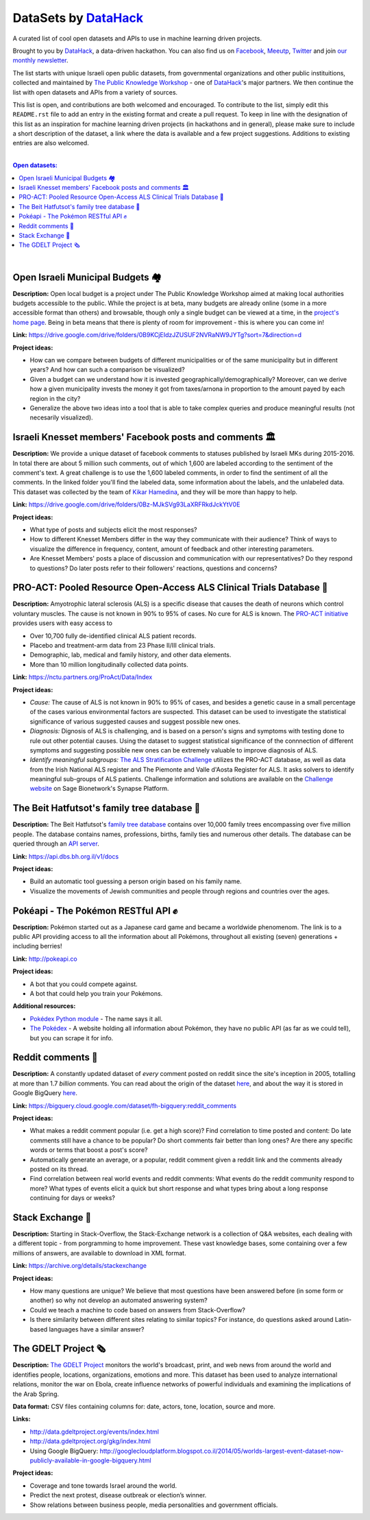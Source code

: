 DataSets by `DataHack <http://datahack-il.com/>`_
#################################################

A curated list of cool open datasets and APIs to use in machine learning driven projects.

Brought to you by `DataHack <http://datahack-il.com/>`_, a data-driven hackathon. You can also find us on `Facebook <https://www.facebook.com/datahackil/>`_, `Meeutp <https://www.meetup.com/DataHack>`_, `Twitter <https://twitter.com/DataHackIL/>`_ and join `our monthly newsletter <http://us12.campaign-archive2.com/home/?u=de6927f58980fe1c8f3b78cf7&id=d70a19b217>`_. 

The list starts with unique Israeli open public datasets, from governmental organizations and other public instituitions, collected and maintained by `The Public Knowledge Workshop <http://www.hasadna.org.il/en/>`_ - one of `DataHack <http://datahack-il.com/>`_'s major partners. We then continue the list with open datasets and APIs from a variety of sources.

This list is open, and contributions are both welcomed and encouraged. To contribute to the list, simply edit this ``README.rst`` file to add an entry in the existing format and create a pull request. To keep in line with the designation of this list as an inspiration for machine learning driven projects (in hackathons and in general), please make sure to include a short description of the dataset, a link where the data is available and a few project suggestions. Additions to existing entries are also welcomed.

|

.. contents:: **Open datasets:**

.. section-numbering:

|


Open Israeli Municipal Budgets 🏘
=================================

**Description:** Open local budget is a project under The Public Knowledge Workshop aimed at making local authorities budgets accessible to the public. While the project is at beta, many budgets are already online (some in a more accessible format than others) and browsable, though only a single budget can be viewed at a time, in the `project's home page <http://www.omuni.org/>`_. Being in beta means that there is plenty of room for improvement - this is where you can come in! 

**Link:** https://drive.google.com/drive/folders/0B9KCjEIdzJZUSUF2NVRaNW9JYTg?sort=7&direction=d

**Project ideas:** 

- How can we compare between budgets of different municipalities or of the same municipality but in different years? And how can such a comparison be visualized?
- Given a budget can we understand how it is invested geographically/demographically? Moreover, can we derive how a given municipality invests the money it got from taxes/arnona in proportion to the amount payed by each region in the city?
- Generalize the above two ideas into a tool that is able to take complex queries and produce meaningful results (not necesarily visualized).


Israeli Knesset members' Facebook posts and comments 🏛
=======================================================

**Description:** We provide a unique dataset of facebook comments to statuses published by Israeli MKs during 2015-2016. In total there are about 5 million such comments, out of which 1,600 are labeled according to the sentiment of the comment's text. A great challenge is to use the 1,600 labeled comments, in order to find the sentiment of all the comments. In the linked folder you'll find the labeled data, some information about the labels, and the unlabeled data. This dataset was collected by the team of `Kikar Hamedina <https://kikar.org/>`_, and they will be more than happy to help. 

**Link:** https://drive.google.com/drive/folders/0Bz-MJkSVg93LaXRFRkdJckYtV0E

**Project ideas:** 

- What type of posts and subjects elicit the most responses?
- How to different Knesset Members differ in the way they communicate with their audience? Think of ways to visualize the difference in frequency, content, amount of feedback and other interesting parameters.
- Are Knesset Members' posts a place of discussion and communication with our representatives? Do they respond to questions? Do later posts refer to their followers' reactions, questions and concerns?


PRO-ACT: Pooled Resource Open-Access ALS Clinical Trials Database 🔬
====================================================================

**Description:** Amyotrophic lateral sclerosis (ALS) is a specific disease that causes the death of neurons which control voluntary muscles. The cause is not known in 90% to 95% of cases. No cure for ALS is known. The `PRO-ACT initiative <https://nctu.partners.org/ProAct/>`_ provides users with easy access to

- Over 10,700 fully de-identified clinical ALS patient records.
- Placebo and treatment-arm data from 23 Phase II/III clinical trials.
- Demographic, lab, medical and family history, and other data elements.
- More than 10 million longitudinally collected data points.

**Link:** https://nctu.partners.org/ProAct/Data/Index

**Project ideas:** 

- *Cause:* The cause of ALS is not known in 90% to 95% of cases, and besides a genetic cause in a small percentage of the cases various environmental factors are suspected. This dataset can be used to investigate the statistical significance of various suggested causes and suggest possible new ones.
- *Diagnosis:* Dignosis of ALS is challenging, and is based on a person's signs and symptoms with testing done to rule out other potential causes. Using the dataset to suggest statistical significance of the connnection of different symptoms and suggesting possible new ones can be extremely valuable to improve diagnosis of ALS.
- *Identify meaningful subgroups:* `The ALS Stratification Challenge <https://www.synapse.org/#!Synapse:syn2873386/wiki/>`_ utilizes the PRO-ACT database, as well as data from the Irish National ALS register and The Piemonte and Valle d'Aosta Register for ALS. It asks solvers to identify meaningful sub-groups of ALS patients. Challenge information and solutions are available on the `Challenge website <https://www.synapse.org/#!Synapse:syn2873386/wiki/>`_ on Sage Bionetwork's Synapse Platform.



The Beit Hatfutsot's family tree database 🌳
============================================

**Description:** The Beit Hatfutsot's `family tree database <https://dbs.bh.org.il>`_ contains over 10,000 family trees encompassing over five million people. The database contains names, professions, births, family ties and numerous other details. The database can be queried through an `API server <https://api.dbs.bh.org.il/v1/docs>`_. 

**Link:** https://api.dbs.bh.org.il/v1/docs

**Project ideas:** 

- Build an automatic tool guessing a person origin based on his family name.
- Visualize the movements of Jewish communities and people through regions and countries over the ages.


Pokéapi - The Pokémon RESTful API ✊
====================================

**Description:** Pokémon started out as a Japanese card game and became a worldwide phenomenom. The link is to a public API providing access to all the information about all Pokémons, throughout all existing (seven) generations + including berries! 

**Link:** http://pokeapi.co

**Project ideas:** 

- A bot that you could compete against.
- A bot that could help you train your Pokémons.

**Additional resources:** 

- `Pokédex Python module <https://github.com/veekun/pokedex>`_ - The name says it all.
- `The Pokédex <https://pokemondb.net/pokedex>`_ - A website holding all information about Pokémon, they have no public API (as far as we could tell), but you can scrape it for info.


Reddit comments 💬
==================

**Description:** A constantly updated dataset of *every* comment posted on reddit since the site's inception in 2005, totalling at more than 1.7 *billion* comments. You can read about the origin of the dataset `here <https://www.reddit.com/r/datasets/comments/3bxlg7/i_have_every_publicly_available_reddit_comment/>`_, and about the way it is stored in Google BigQuery `here <https://www.reddit.com/r/bigquery/comments/3cej2b/17_billion_reddit_comments_loaded_on_bigquery/>`_.

**Link:** https://bigquery.cloud.google.com/dataset/fh-bigquery:reddit_comments

**Project ideas:** 

- What makes a reddit comment popular (i.e. get a high score)? Find correlation to time posted and content: Do late comments still have a chance to be popular? Do short comments fair better than long ones? Are there any specific words or terms that boost a post's score?
- Automatically generate an average, or a popular, reddit comment given a reddit link and the comments already posted on its thread.
- Find correlation between real world events and reddit comments: What events do the reddit community respond to more? What types of events elicit a quick but short response and what types bring about a long response continuing for days or weeks?


Stack Exchange 🔷
==================

**Description:** Starting in Stack-Overflow, the Stack-Exchange network is a collection of Q&A websites, each dealing with a different topic - from porgramming to home improvement. These vast knowledge bases, some containing over a few millions of answers, are available to download in XML format. 

**Link:** https://archive.org/details/stackexchange 

**Project ideas:** 

- How many questions are unique? We believe that most questions have been answered before (in some form or another) so why not develop an automated answering system?
- Could we teach a machine to code based on answers from Stack-Overflow?
- Is there similarity between different sites relating to similar topics? For instance, do questions asked around Latin-based languages have a similar answer?


The GDELT Project 🗞
====================

**Description:** `The GDELT Project <http://www.gdeltproject.org>`_ monitors the world's broadcast, print, and web news from around the world and identifies people, locations, organizations, emotions and more. This dataset has been used to analyze international relations, monitor the war on Ebola, create influence networks of powerful individuals and examining the implications of the Arab Spring. 

**Data format:** CSV files containing columns for: date, actors, tone, location, source and more.

**Links:** 

- http://data.gdeltproject.org/events/index.html
- http://data.gdeltproject.org/gkg/index.html
- Using Google BigQuery: http://googlecloudplatform.blogspot.co.il/2014/05/worlds-largest-event-dataset-now-publicly-available-in-google-bigquery.html


**Project ideas:** 

- Coverage and tone towards Israel around the world.
- Predict the next protest, disease outbreak or election’s winner.
- Show relations between business people, media personalities and government officials.
